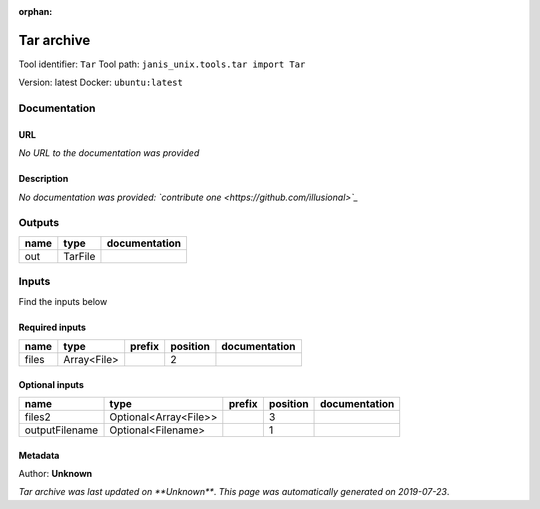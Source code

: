 :orphan:


Tar archive
=================
Tool identifier: ``Tar``
Tool path: ``janis_unix.tools.tar import Tar``

Version: latest
Docker: ``ubuntu:latest``



Documentation
-------------

URL
******
*No URL to the documentation was provided*

Description
*********
*No documentation was provided: `contribute one <https://github.com/illusional>`_*

Outputs
-------
======  =======  ===============
name    type     documentation
======  =======  ===============
out     TarFile
======  =======  ===============

Inputs
------
Find the inputs below

Required inputs
***************

======  ===========  ========  ==========  ===============
name    type         prefix      position  documentation
======  ===========  ========  ==========  ===============
files   Array<File>                     2
======  ===========  ========  ==========  ===============

Optional inputs
***************

==============  =====================  ========  ==========  ===============
name            type                   prefix      position  documentation
==============  =====================  ========  ==========  ===============
files2          Optional<Array<File>>                     3
outputFilename  Optional<Filename>                        1
==============  =====================  ========  ==========  ===============


Metadata
********

Author: **Unknown**


*Tar archive was last updated on **Unknown***.
*This page was automatically generated on 2019-07-23*.
